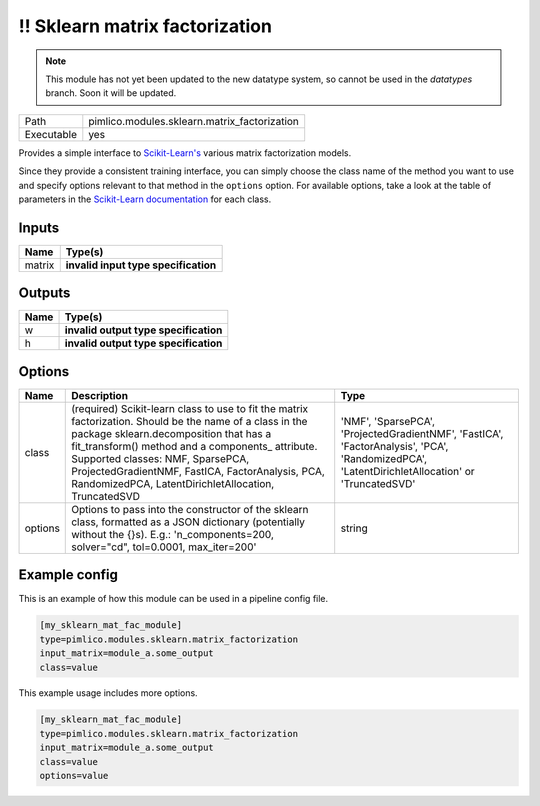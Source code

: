\!\! Sklearn matrix factorization
~~~~~~~~~~~~~~~~~~~~~~~~~~~~~~~~~

.. py:module:: pimlico.modules.sklearn.matrix_factorization

.. note::

   This module has not yet been updated to the new datatype system, so cannot be used in the `datatypes` branch. Soon it will be updated.

+------------+----------------------------------------------+
| Path       | pimlico.modules.sklearn.matrix_factorization |
+------------+----------------------------------------------+
| Executable | yes                                          |
+------------+----------------------------------------------+

Provides a simple interface to `Scikit-Learn's <http://scikit-learn.org/stable/>`_ various matrix factorization
models.

Since they provide a consistent training interface, you can simply choose the class name of the method you
want to use and specify options relevant to that method in the ``options`` option. For available options,
take a look at the table of parameters in the
`Scikit-Learn documentation <http://scikit-learn.org/stable/modules/classes.html#module-sklearn.decomposition>`_
for each class.

.. todo::

   Update to new datatypes system and add test pipeline


Inputs
======

+--------+--------------------------------------+
| Name   | Type(s)                              |
+========+======================================+
| matrix | **invalid input type specification** |
+--------+--------------------------------------+

Outputs
=======

+------+---------------------------------------+
| Name | Type(s)                               |
+======+=======================================+
| w    | **invalid output type specification** |
+------+---------------------------------------+
| h    | **invalid output type specification** |
+------+---------------------------------------+

Options
=======

+---------+--------------------------------------------------------------------------------------------------------------------------------------------------------------------------------------------------------------------------------------------------------------------------------------------------------------------------------------------------------+------------------------------------------------------------------------------------------------------------------------------------------------+
| Name    | Description                                                                                                                                                                                                                                                                                                                                            | Type                                                                                                                                           |
+=========+========================================================================================================================================================================================================================================================================================================================================================+================================================================================================================================================+
| class   | (required) Scikit-learn class to use to fit the matrix factorization. Should be the name of a class in the package sklearn.decomposition that has a fit_transform() method and a components\_ attribute. Supported classes: NMF, SparsePCA, ProjectedGradientNMF, FastICA, FactorAnalysis, PCA, RandomizedPCA, LatentDirichletAllocation, TruncatedSVD | 'NMF', 'SparsePCA', 'ProjectedGradientNMF', 'FastICA', 'FactorAnalysis', 'PCA', 'RandomizedPCA', 'LatentDirichletAllocation' or 'TruncatedSVD' |
+---------+--------------------------------------------------------------------------------------------------------------------------------------------------------------------------------------------------------------------------------------------------------------------------------------------------------------------------------------------------------+------------------------------------------------------------------------------------------------------------------------------------------------+
| options | Options to pass into the constructor of the sklearn class, formatted as a JSON dictionary (potentially without the {}s). E.g.: 'n_components=200, solver="cd", tol=0.0001, max_iter=200'                                                                                                                                                               | string                                                                                                                                         |
+---------+--------------------------------------------------------------------------------------------------------------------------------------------------------------------------------------------------------------------------------------------------------------------------------------------------------------------------------------------------------+------------------------------------------------------------------------------------------------------------------------------------------------+

Example config
==============

This is an example of how this module can be used in a pipeline config file.

.. code-block:: ini
   
   [my_sklearn_mat_fac_module]
   type=pimlico.modules.sklearn.matrix_factorization
   input_matrix=module_a.some_output
   class=value

This example usage includes more options.

.. code-block:: ini
   
   [my_sklearn_mat_fac_module]
   type=pimlico.modules.sklearn.matrix_factorization
   input_matrix=module_a.some_output
   class=value
   options=value

